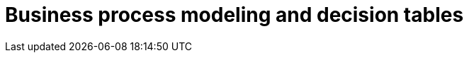 //= Моделювання бізнес-процесів і таблиць прийняття рішень
= Business process modeling and decision tables